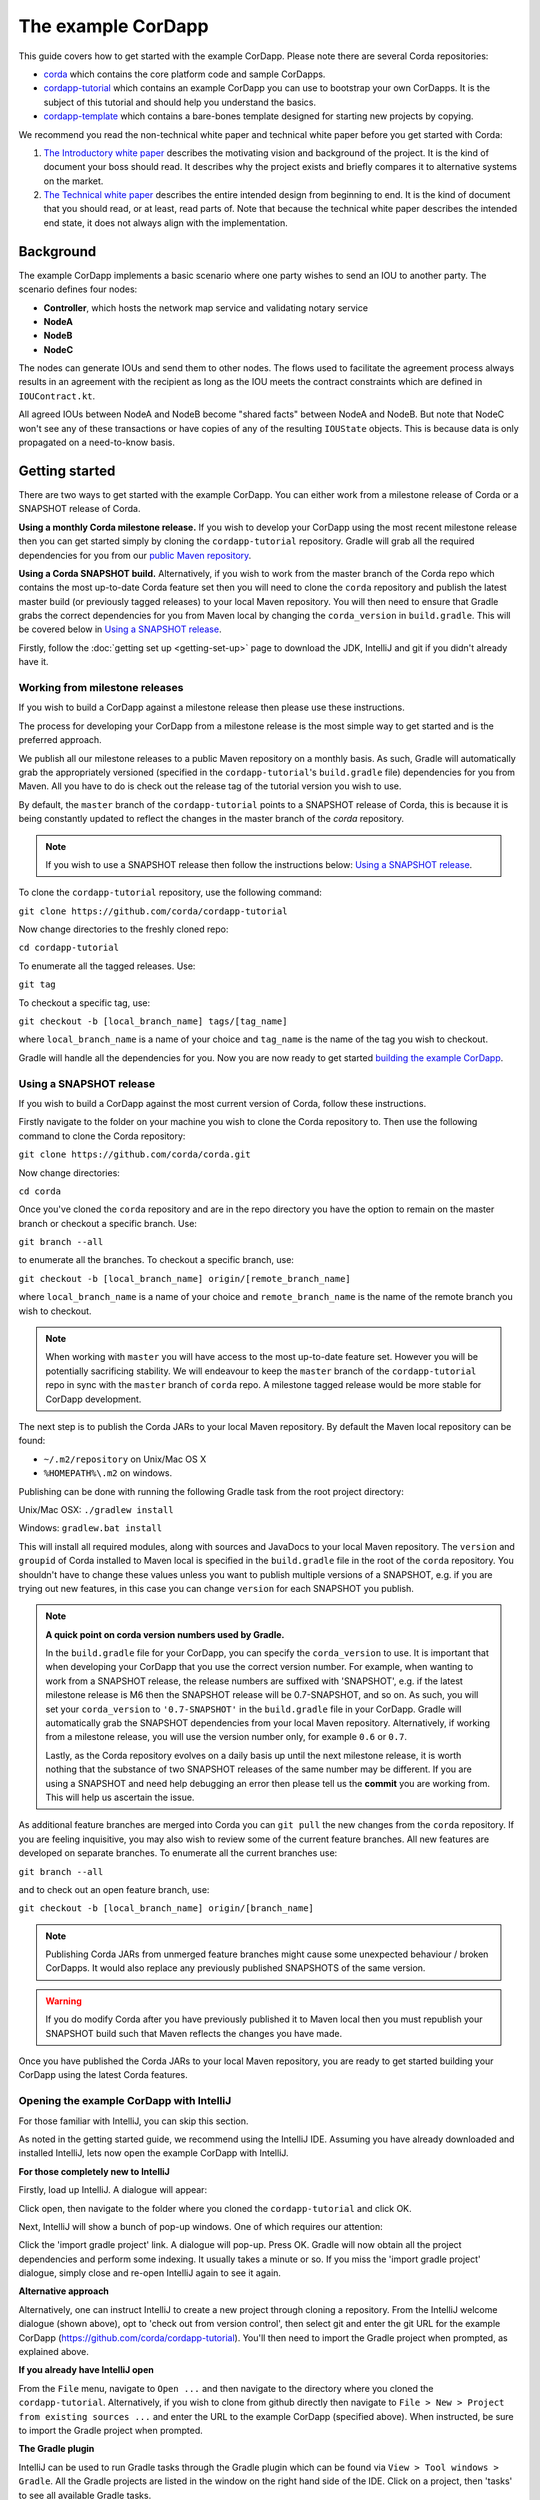 .. highlight:: kotlin
.. raw:: html

   <script type="text/javascript" src="_static/jquery.js"></script>
   <script type="text/javascript" src="_static/codesets.js"></script>

The example CorDapp
===================

This guide covers how to get started with the example CorDapp. Please note there are several Corda repositories:

* `corda <https://github.com/corda/corda>`_ which contains the core platform code and sample CorDapps.
* `cordapp-tutorial <https://github.com/corda/cordapp-tutorial>`_ which contains an example CorDapp you can use to bootstrap your own CorDapps. It is the subject of this tutorial and should help you understand the basics.
* `cordapp-template <https://github.com/corda/cordapp-template>`_ which contains a bare-bones template designed for starting new projects by copying.

We recommend you read the non-technical white paper and technical white paper before you get started with Corda:

1. `The Introductory white paper <https://docs.corda.r3cev.com/_static/corda-introductory-whitepaper.pdf>`_ describes the
   motivating vision and background of the project. It is the kind of document your boss should read. It describes why the
   project exists and briefly compares it to alternative systems on the market.
2. `The Technical white paper <https://docs.corda.r3cev.com/_static/corda-technical-whitepaper.pdf>`_ describes the entire
   intended design from beginning to end. It is the kind of document that you should read, or at least, read parts of. Note
   that because the technical white paper describes the intended end state, it does not always align with the implementation.

Background
----------

The example CorDapp implements a basic scenario where one party wishes to send an IOU to another party. The scenario
defines four nodes:

* **Controller**, which hosts the network map service and validating notary service
* **NodeA**
* **NodeB**
* **NodeC**

The nodes can generate IOUs and send them to other nodes. The flows used to facilitate the agreement process always results in 
an agreement with the recipient as long as the IOU meets the contract constraints which are defined in ``IOUContract.kt``.

All agreed IOUs between NodeA and NodeB become "shared facts" between NodeA and NodeB. But note that NodeC
won't see any of these transactions or have copies of any of the resulting ``IOUState`` objects. This is
because data is only propagated on a need-to-know basis.

Getting started
---------------

There are two ways to get started with the example CorDapp. You can either work from a milestone release of Corda or a
SNAPSHOT release of Corda.

**Using a monthly Corda milestone release.** If you wish to develop your CorDapp using the most recent milestone release
then you can get started simply by cloning the ``cordapp-tutorial`` repository. Gradle will grab all the required dependencies
for you from our `public Maven repository <https://bintray.com/r3/corda>`_.

**Using a Corda SNAPSHOT build.** Alternatively, if you wish to work from the master branch of the Corda repo which contains
the most up-to-date Corda feature set then you will need to clone the ``corda`` repository and publish the latest master
build (or previously tagged releases) to your local Maven repository. You will then need to ensure that Gradle
grabs the correct dependencies for you from Maven local by changing the ``corda_version`` in ``build.gradle``. This will be
covered below in `Using a SNAPSHOT release`_.

Firstly, follow the :doc:`getting set up <getting-set-up>` page to download the JDK, IntelliJ and git if you didn't
already have it.

Working from milestone releases
~~~~~~~~~~~~~~~~~~~~~~~~~~~~~~~

If you wish to build a CorDapp against a milestone release then please use these instructions.

The process for developing your CorDapp from a milestone release is the most simple way to get started and is the preferred
approach.

We publish all our milestone releases to a public Maven repository on a monthly basis. As such, Gradle will automatically
grab the appropriately versioned (specified in the ``cordapp-tutorial``'s ``build.gradle`` file) dependencies for you from Maven.
All you have to do is check out the release tag of the tutorial version you wish to use.

By default, the ``master`` branch of the ``cordapp-tutorial`` points to a SNAPSHOT release of Corda, this is because it is
being constantly updated to reflect the changes in the master branch of the `corda` repository.

.. note:: If you wish to use a SNAPSHOT release then follow the instructions below: `Using a SNAPSHOT release`_.

To clone the ``cordapp-tutorial`` repository, use the following command:

``git clone https://github.com/corda/cordapp-tutorial``

Now change directories to the freshly cloned repo:

``cd cordapp-tutorial``

To enumerate all the tagged releases. Use:

``git tag``

To checkout a specific tag, use:

``git checkout -b [local_branch_name] tags/[tag_name]``

where ``local_branch_name`` is a name of your choice and ``tag_name`` is the name of the tag you wish to checkout.

Gradle will handle all the dependencies for you. Now you are now ready to get started `building the example CorDapp`_.

Using a SNAPSHOT release
~~~~~~~~~~~~~~~~~~~~~~~~

If you wish to build a CorDapp against the most current version of Corda, follow these instructions.

Firstly navigate to the folder on your machine you wish to clone the Corda repository to. Then use the following command
to clone the Corda repository:

``git clone https://github.com/corda/corda.git``

Now change directories:

``cd corda``

Once you've cloned the ``corda`` repository and are in the repo directory you have the option to remain on the master
branch or checkout a specific branch. Use:

``git branch --all``

to enumerate all the branches. To checkout a specific branch, use:

``git checkout -b [local_branch_name] origin/[remote_branch_name]``

where ``local_branch_name`` is a name of your choice and ``remote_branch_name`` is the name of the remote branch you wish
to checkout.

.. note:: When working with ``master`` you will have access to the most up-to-date feature set. However you will be
  potentially sacrificing stability. We will endeavour to keep the ``master`` branch of the ``cordapp-tutorial`` repo in sync
  with the ``master`` branch of ``corda`` repo. A milestone tagged release would be more stable for CorDapp development.

The next step is to publish the Corda JARs to your local Maven repository. By default the Maven local repository can be
found:

* ``~/.m2/repository`` on Unix/Mac OS X
* ``%HOMEPATH%\.m2`` on windows.

Publishing can be done with running the following Gradle task from the root project directory:

Unix/Mac OSX: ``./gradlew install``

Windows: ``gradlew.bat install``

This will install all required modules, along with sources and JavaDocs to your local Maven repository. The ``version``
and ``groupid`` of Corda installed to Maven local is specified in the ``build.gradle`` file in the root of the ``corda``
repository. You shouldn't have to change these values unless you want to publish multiple versions of a SNAPSHOT, e.g.
if you are trying out new features, in this case you can change ``version`` for each SNAPSHOT you publish.

.. note:: **A quick point on corda version numbers used by Gradle.**

  In the ``build.gradle`` file for your CorDapp, you can specify the ``corda_version`` to use. It is important that when
  developing your CorDapp that you use the correct version number. For example, when wanting to work from a SNAPSHOT
  release, the release numbers are suffixed with 'SNAPSHOT', e.g. if the latest milestone release is M6 then the
  SNAPSHOT release will be 0.7-SNAPSHOT, and so on. As such, you will set your ``corda_version`` to ``'0.7-SNAPSHOT'``
  in the ``build.gradle`` file in your CorDapp. Gradle will automatically grab the SNAPSHOT dependencies from your local
  Maven repository. Alternatively, if working from a milestone release, you will use the version number only, for example
  ``0.6`` or ``0.7``.

  Lastly, as the Corda repository evolves on a daily basis up until the next milestone release, it is worth nothing that
  the substance of two SNAPSHOT releases of the same number may be different. If you are using a SNAPSHOT and need help
  debugging an error then please tell us the **commit** you are working from. This will help us ascertain the issue.

As additional feature branches are merged into Corda you can ``git pull`` the new changes from the ``corda`` repository.
If you are feeling inquisitive, you may also wish to review some of the current feature branches. All new features are
developed on separate branches. To enumerate all the current branches use:

``git branch --all``

and to check out an open feature branch, use:

``git checkout -b [local_branch_name] origin/[branch_name]``

.. note:: Publishing Corda JARs from unmerged feature branches might cause some unexpected behaviour / broken CorDapps.
  It would also replace any previously published SNAPSHOTS of the same version.

.. warning:: If you do modify Corda after you have previously published it to Maven local then you must republish your
  SNAPSHOT build such that Maven reflects the changes you have made.

Once you have published the Corda JARs to your local Maven repository, you are ready to get started building your
CorDapp using the latest Corda features.

Opening the example CorDapp with IntelliJ
~~~~~~~~~~~~~~~~~~~~~~~~~~~~~~~~~~~~~~~~~

For those familiar with IntelliJ, you can skip this section.

As noted in the getting started guide, we recommend using the IntelliJ IDE. Assuming you have already downloaded and
installed IntelliJ, lets now open the example CorDapp with IntelliJ.

**For those completely new to IntelliJ**

Firstly, load up IntelliJ. A dialogue will appear:

.. image:: resources/intellij-welcome.png
  :width: 400

Click open, then navigate to the folder where you cloned the ``cordapp-tutorial`` and click OK.

Next, IntelliJ will show a bunch of pop-up windows. One of which requires our attention:

.. image:: resources/unlinked-gradle-project.png
  :width: 400

Click the 'import gradle project' link. A dialogue will pop-up. Press OK. Gradle will now obtain all the
project dependencies and perform some indexing. It usually takes a minute or so. If you miss the 'import gradle project'
dialogue, simply close and re-open IntelliJ again to see it again.

**Alternative approach**

Alternatively, one can instruct IntelliJ to create a new project through cloning a repository. From the IntelliJ welcome
dialogue (shown above), opt to 'check out from version control', then select git and enter the git URL for the example CorDapp 
(https://github.com/corda/cordapp-tutorial). You'll then need to import the Gradle project when prompted, as explained above.

**If you already have IntelliJ open**

From the ``File`` menu, navigate to ``Open ...`` and then navigate to the directory where you cloned the ``cordapp-tutorial``.
Alternatively, if you wish to clone from github directly then navigate to ``File > New > Project from existing sources ...``
and enter the URL to the example CorDapp (specified above). When instructed, be sure to import the Gradle project when prompted.

**The Gradle plugin**

IntelliJ can be used to run Gradle tasks through the Gradle plugin which can be found via ``View > Tool windows > Gradle``.
All the Gradle projects are listed in the window on the right hand side of the IDE. Click on a project, then 'tasks' to
see all available Gradle tasks.

* For the example CorDapp repo there will only be one Gradle project listed.
* For the Corda repo there will be many project listed, the root project ``corda`` and associated sub-projects: ``core``,
  ``finance``, ``node``, etc.

.. note:: It's worth noting that when you change branch in the example CorDapp, the ``corda_version`` will change to
   reflect the version of the branch you are working from.

To execute a task, double click it. The output will be shown in a console window.

Building the example CorDapp
----------------------------

**From the command line**

Firstly, return to your terminal window used above and make sure you are in the ``cordapp-tutorial`` directory.

To build the example CorDapp use the following command:

Unix/Mac OSX: ``./gradlew deployNodes``

Windows: ``gradlew.bat deployNodes``

This build process will build the example CorDapp defined in the example CorDapp source. CorDapps can be written in 
any language targeting the JVM. In our case, we've provided the example source in both Kotlin (``/kotlin-source/src``) and 
Java (``/java-source/src``) Since both sets of source files are functionally identical, we will refer to the Kotlin build
throughout the documentation.

For more information on the example CorDapp see "The Example CorDapp" section below. Gradle will then grab all the 
dependencies for you and build the example CorDapp.

The ``deployNodes`` Gradle task allows you easily create a formation of Corda nodes. In the case of the example CorDapp
we are creating ``four`` nodes.

After the building process has finished to see the newly built nodes, you can navigate to the ``kotlin-source/build/nodes`` folder
located in the ``cordapp-tutorial`` root directory. You can ignore the other folders in ``/build`` for now. The ``nodes``
folder has the following structure:

.. sourcecode:: none

    . nodes
    ├── controller
    │   ├── corda.jar
    │   ├── dependencies
    │   ├── node.conf
    │   └── plugins
    ├── nodea
    │   ├── corda.jar
    │   ├── dependencies
    │   ├── node.conf
    │   └── plugins
    ├── nodeb
    │   ├── corda.jar
    │   ├── dependencies
    │   ├── node.conf
    │   └── plugins
    ├── nodec
    │   ├── corda.jar
    │   ├── dependencies
    │   ├── node.conf
    │   └── plugins
    ├── runnodes
    └── runnodes.bat

There will be one folder generated for each node you build (more on later when we get into the detail of the
``deployNodes`` Gradle task) and a ``runnodes`` shell script (batch file on Windows).

Each node folder contains the Corda JAR, a folder for dependencies and a folder for plugins (or CorDapps). There is also
a node.conf file. See :doc:`Corda configuration files <corda-configuration-file>`.

**Building from IntelliJ**

Open the Gradle window by selecting ``View > Tool windows > Gradle`` from the main menu. You will see the Gradle window
open on the right hand side of the IDE. Expand `tasks` and then expand `other`. Double click on `deployNodes`. Gradle will
start the build process and output progress to a console window in the IDE.

Running the example CorDapp
---------------------------

To run the sample CorDapp navigate to the ``kotlin-source/build/nodes`` folder and execute the ``runnodes`` shell script with:

Unix: ``./runnodes`` or ``sh runnodes``

Windows: ``runnodes.bat``

The ``runnodes`` scripts should create a terminal tab for each node. In each terminal tab, you'll see the Corda welcome
message and some pertinent config information, see below:

.. sourcecode:: none

     ______               __
    / ____/     _________/ /___ _
   / /     __  / ___/ __  / __ `/         Computer science and finance together.
  / /___  /_/ / /  / /_/ / /_/ /          You should see our crazy Christmas parties!
  \____/     /_/   \__,_/\__,_/

  --- DEVELOPER SNAPSHOT ------------------------------------------------------------

  Logs can be found in                    : /Users/rogerwillis/Documents/Corda/cordapp-tutorial/kotlin-source/build/nodes/nodea/logs
  Database connection URL is              : jdbc:h2:tcp://10.18.0.196:50661/node
  Node listening on address               : localhost:10004
  Loaded plugins                          : com.example.plugin.ExamplePlugin
  Embedded web server is listening on     : http://10.18.0.196:10005/
  Node started up and registered in 39.0 sec

You'll need to refer to the above later on for the JDBC connection string and port numbers.

Depending on the speed of your machine, it usually takes around 30 seconds for the nodes to finish starting up. If you
want to double check all the nodes are running you can query the 'status' end-point located at
``http://host:post/api/status``.

When booted up, the node will generate a bunch of files and directories in addition to the ones covered above:

.. sourcecode:: none

  .
  ├── artemis
  ├── attachments
  ├── cache
  ├── certificates
  ├── corda.jar
  ├── dependencies
  ├── identity-private-key
  ├── identity-public
  ├── logs
  ├── node.conf
  ├── persistence.mv.db
  └── plugins

Notably:

* **artemis** contains the internal files for Artemis MQ, our message broker.
* **attachments** contains any persisted attachments.
* **certificates** contains the certificate store.
* **identity-private-key** is the node's private key.
* **identity-public** is the node's public key.
* **logs** contains the node's log files.
* **persistence.mv.db** is the h2 database where transactions and other data is persisted.

Additional files and folders are added as the node is running.

Running the example CorDapp via IntelliJ
~~~~~~~~~~~~~~~~~~~~~~~~~~~~~~~~~~~~~~~~

To run the example CorDapp via IntelliJ you can use the ``Run Example CorDapp`` run configuration. Select it from the drop
down menu at the top right-hand side of the IDE and press the green arrow to start the nodes. See image below:

.. image:: resources/run-config-drop-down.png
  :width: 400

The node driver defined in ``/src/main/kotlin-source/com/example/Main.kt`` allows you to specify how many nodes you would like
to run and the various configuration settings for each node. With the example CorDapp, the Node driver starts four nodes
and sets up an RPC user for all but the "Controller" node (which hosts the notary Service and network map service):

.. sourcecode:: kotlin

  fun main(args: Array<String>) {
      // No permissions required as we are not invoking flows.
      val user = User("user1", "test", permissions = setOf())
      driver(dsl = {
          startNode("Controller", setOf(ServiceInfo(ValidatingNotaryService.type)))
          startNode("NodeA", rpcUsers = listOf(user))
          startNode("NodeB", rpcUsers = listOf(user))
          startNode("NodeC", rpcUsers = listOf(user))
          waitForAllNodesToFinish()
      }, isDebug = true)
  }

To stop the nodes, press the red "stop" button at the top right-hand side of the IDE.

The node driver can also be used to as a basis for `debugging your CorDapp`_

Interacting with the example CorDapp
------------------------------------

Via HTTP
~~~~~~~~

The CorDapp defines a few HTTP API end-points and also serves some static web content. The end-points allow you to
list IOUs and add IOUs.

The nodes can be found using the following port numbers, defined in build.gradle and the respective node.conf file for
each node found in `kotlin-source/build/nodes/NodeX`` etc:

* Controller: ``localhost:10003``
* NodeA:      ``localhost:10005``
* NodeB:      ``localhost:10007``
* NodeC:      ``localhost:10009``

Note that the ``deployNodes`` Gradle task is used to generate the ``node.conf`` files for each node.

As the nodes start-up they should tell you which host and port the embedded web server is running on. The API endpoints
served are as follows:

* ``/api/example/me``
* ``/api/example/peers``
* ``/api/example/ious``
* ``/api/example/{COUNTERPARTY}/create-iou``

The static web content is served from ``/web/example``.

An IOU can be created via accessing the ``api/example/create-iou`` end-point directly or through the
the web form hosted at ``/web/example``.

 .. warning:: **The content in ``web/example`` is only available for demonstration purposes and does not implement any
  anti-XSS, anti-XSRF or any other security techniques. Do not copy such code directly into products meant for production use.**

**Submitting an IOU via HTTP API:**

To create an IOU from NodeA to NodeB, use:

.. sourcecode:: bash

  echo '{"value": "1"}' | cURL -T - -H 'Content-Type: application/json' http://localhost:10005/api/example/NodeB/create-iou

Note the port number ``10005`` (NodeA) and NodeB referenced in the API end-point path. This command instructs NodeA to
create and send an IOU to NodeB. Upon verification and completion of the process, both nodes (but not NodeC) will
have a signed, notarised copy of the IOU.

**Submitting an IOU via web/example:**

Navigate to the "create IOU" button at the top left of the page, and enter the IOU details - e.g.

.. sourcecode:: none

  Counter-party: Select from list
  Order Number:  1
  Delivery Date: 2018-09-15
  City:          London
  Country Code:  UK
  Item name:     Wow such item
  Item amount:   5

and click submit (note you can add additional item types and amounts). Upon pressing submit, the modal dialogue should close.
To check what validation is performed over the IOU data, have a look at the ``IOUContract.Create`` class in
``IOUContract.kt`` which defines the following contract constraints (among others not included here):

.. sourcecode:: kotlin

  // Generic constraints around the IOU transaction.
  "No inputs should be consumed when issuing an IOU." by (tx.inputs.isEmpty())
  "Only one output state should be created." by (tx.outputs.size == 1)
  val out = tx.outputs.single() as IOUState
  "The sender and the recipient cannot be the same entity." by (out.sender != out.recipient)
  "All of the participants must be signers." by (command.signers.containsAll(out.participants))

  // IOU-specific constraints.
  "The IOU's value must be non-negative." by (out.iou.value > 0)

**Once an IOU has been submitted:**

Inspect the terminal windows for the nodes. Assume all of the above contract constraints are met, you should see some
activity in the terminal windows for NodeA and NodeB (note: the green ticks are only visible on unix/mac):

*NodeA:*

.. sourcecode:: none

   ✅  Generating transaction based on new IOU.
   ✅  Verifying contract constraints.
   ✅  Signing transaction with our private key.
   ✅  Sending proposed transaction to recipient for review.
   ✅  Done

*NodeB:*

.. sourcecode:: none

   ✅  Receiving proposed transaction from sender.
   ✅  Verifying signatures and contract constraints.
   ✅  Signing proposed transaction with our private key.
   ✅  Obtaining notary signature and recording transaction.
       ✅  Requesting signature by notary service
           ✅  Requesting signature by Notary service
           ✅  Validating response from Notary service
       ✅  Broadcasting transaction to participants
   ✅  Done

*NodeC:*

.. sourcecode:: none

  You shouldn't see any activity.

Next you can view the newly created IOU by accessing the vault of NodeA or NodeB:

*Via the HTTP API:*

For NodeA. navigate to http://localhost:10005/api/example/ious. For NodeB,
navigate to http://localhost:10007/api/example/ious.

*Via web/example:*

Navigate to http://localhost:10005/web/example the refresh button in the top left-hand side of the page. You should
see the newly created agreement on the page.

Using the h2 web console
~~~~~~~~~~~~~~~~~~~~~~~~

You can connect to the h2 database to see the current state of the ledger, among other data such as the current state of
the network map cache. Firstly, navigate to the folder where you downloaded the h2 web console as part of the pre-requisites
section, above. Change directories to the bin folder:

``cd h2/bin``

Where there are a bunch of shell scripts and batch files. Run the web console:

Unix:

``sh h2.sh``

Windows:

``h2.bat``

The h2 web console should start up in a web browser tab. To connect we first need to obtain a JDBC connection string. Each
node outputs its connection string in the terminal window as it starts up. In a terminal window where a node is running,
look for the following string:

``Database connection URL is              : jdbc:h2:tcp://10.18.0.150:56736/node``

you can use the string on the right to connect to the h2 database: just paste it in to the JDBC URL field and click Connect.
You will be presented with a web application that enumerates all the available tables and provides an interface for you to
query them using SQL.

Using the Example RPC client
~~~~~~~~~~~~~~~~~~~~~~~~~~~~

The ``/src/main/kotlin-source/com/example/client/ExampleClientRPC.kt`` file is a simple utility which uses the client RPC library
to connect to a node and log the created IOUs. It will log any existing IOUs and listen for any future
IOUs. If you haven't created any IOUs when you connect to one of the Nodes via RPC then the client will log
and future IOUs which are agreed.

To build the client use the following gradle task:

``./gradlew runExampleClientRPC``

*To run the client, via IntelliJ:*

Select the 'Run Example RPC Client' run configuration which, by default, connects to NodeA (Artemis port 10004). Click the
Green Arrow to run the client. You can edit the run configuration to connect on a different port.

*Via command line:*

Run the following gradle task:

``./gradlew runExampleClientRPC localhost:10004``

To close the application use ``ctrl+C``. For more information on the client RPC interface and how to build an RPC client
application see:

* :doc:`Client RPC documentation <clientrpc>`
* :doc:`Client RPC tutorial <tutorial-clientrpc-api>`

Extending the example CorDapp
-----------------------------

cordapp-tutorial project structure
~~~~~~~~~~~~~~~~~~~~~~~~~~~~~~~~~~

The example CorDapp has the following directory structure:

.. sourcecode:: none

    . cordapp-tutorial
    ├── README.md
    ├── LICENSE
    ├── build.gradle
    ├── config
    │   ├── ...
    ├── gradle
    │   └── ...
    ├── gradle.properties
    ├── gradlew
    ├── gradlew.bat
    ├── lib
    │   ├── ...
    ├── settings.gradle
    ├── kotlin-source
    │   └── src
    │       ├── main
    │       │   ├── kotlin
    │       │   │   └── com
    │       │   │       └── example
    │       │   │           ├── Main.kt
    │       │   │           ├── api
    │       │   │           │   └── ExampleApi.kt
    │       │   │           ├── client
    │       │   │           │   └── ExampleClientRPC.kt
    │       │   │           ├── contract
    │       │   │           │   ├── IOUContract.kt
    │       │   │           │   └── IOUState.kt
    │       │   │           ├── model
    │       │   │           │   └── IOU.kt
    │       │   │           ├── plugin
    │       │   │           │   └── ExamplePlugin.kt
    │       │   │           └── flow
    │       │   │               └── ExampleFlow.kt
    │       │   │           └── service
    │       │   │               └── ExampleService.kt
    │       │   ├── python
    │       │   └── resources
    │       │       ├── META-INF
    │       │       │   └── services
    │       │       │       └── net.corda.core.node.CordaPluginRegistry
    │       │       ├── certificates
    │       │       │   ├── readme.txt
    │       │       │   ├── sslkeystore.jks
    │       │       │   └── truststore.jks
    │       │       └── exampleWeb
    │       │           ├── index.html
    │       │           └── js
    │       │               └── example.js
    │       └── test
    │           ├── java
    │           ├── kotlin
    │           │   └── com
    │           │       └── example
    │           │           └── ExampleTest.kt
    │           └── resources
    └── java-source
        └── src
            ├── main
            │   ├── java
            │   │   └── com
            │   │       └── example
            │   │           ├── Main.java
            │   │           ├── api
            │   │           │   └── ExampleApi.java
            │   │           ├── client
            │   │           │   └── ExampleClientRPC.java
            │   │           ├── contract
            │   │           │   ├── IOUContract.java
            │   │           │   └── IOUState.java
            │   │           ├── model
            │   │           │   └── IOU.java
            │   │           ├── plugin
            │   │           │   └── ExamplePlugin.java
            │   │           └── flow
            │   │               └── ExampleFlow.java
            │   │           └── service
            │   │               └── ExampleService.java
            │   ├── python
            │   └── resources
            │       ├── META-INF
            │       │   └── services
            │       │       └── net.corda.core.node.CordaPluginRegistry
            │       ├── certificates
            │       │   ├── readme.txt
            │       │   ├── sslkeystore.jks
            │       │   └── truststore.jks
            │       └── exampleWeb
            │           ├── index.html
            │           └── js
            │               └── example.js
            └── test
                ├── java
                ├── kotlin
                │   └── com
                │       └── example
                │           └── ExampleTest.kt
                └── resources

In the file structure above, the most important files and directories to note are:

* The **root directory** contains some gradle files, a README and a LICENSE.
* **config** contains log4j configs.
* **gradle** contains the gradle wrapper, which allows the use of Gradle without installing it yourself and worrying
  about which version is required.
* **lib** contains the Quasar.jar which is required for runtime instrumentation of classes by Quasar.
* **kotlin-source** contains the source code for the example CorDapp written in Kotlin.
 * **kotlin-source/src/main/kotlin** contains the source code for the example CorDapp.
 * **kotlin-source/src/main/python** contains a python script which accesses nodes via RPC.
 * **kotlin-source/src/main/resources** contains the certificate store, some static web content to be served by the nodes and the
   PluginServiceRegistry file.
 * **kotlin-source/src/test/kotlin** contains unit tests for protocols, contracts, etc.
* **java-source** contains the same source code, but written in java. This is an aid for users who do not want to develop in
  Kotlin, and serves as an example of how CorDapps can be developed in any language targeting the JVM.

Some elements are covered in more detail below.

The build.gradle file
~~~~~~~~~~~~~~~~~~~~~

It is usually necessary to make a couple of changes to the ``build.gradle`` file. Here will cover the most pertinent bits.

**The buildscript**

The buildscript is always located at the top of the file. It determines which plugins, task classes, and other classes
are available for use in the rest of the build script. It also specifies version numbers for dependencies, among other
things.

If you are working from a Corda SNAPSHOT release which you have publish to Maven local then ensure that
``corda_version`` is the same as the version of the Corda core modules you published to Maven local. If not then change the
``kotlin_version`` property. Also, if you are working from a previous cordapp-tutorial milestone release, then be sure to ``git checkout``
the correct version of the example CorDapp from the ``cordapp-tutorial`` repo.

.. sourcecode:: groovy

  buildscript {
      ext.kotlin_version = '1.0.4'
      ext.corda_version = '0.5-SNAPSHOT' // Ensure this version is the same as the corda core modules you are using.
      ext.quasar_version = '0.7.6'
      ext.jersey_version = '2.23.1'

      repositories {
        ...
      }

      dependencies {
        ...
      }
  }

**Project dependencies**

If you have any additional external dependencies for your CorDapp then add them below the comment at the end of this
code snippet.package. Use the standard format:

``compile "{groupId}:{artifactId}:{versionNumber}"``

.. sourcecode:: groovy

  dependencies {
      compile "org.jetbrains.kotlin:kotlin-stdlib:$kotlin_version"
      testCompile group: 'junit', name: 'junit', version: '4.11'

      // Corda integration dependencies
      compile "net.corda:client:$corda_version"
      compile "net.corda:core:$corda_version"
      compile "net.corda:contracts:$corda_version"
      compile "net.corda:node:$corda_version"
      compile "net.corda:corda:$corda_version"
      compile "net.corda:test-utils:$corda_version"

      ...

      // Cordapp dependencies
      // Specify your cordapp's dependencies below, including dependent cordapps
  }

For further information about managing dependencies with `look at the Gradle docs <https://docs.gradle.org/current/userguide/dependency_management.html>`_.

**CordFormation**

This is the local node deployment system for CorDapps, the nodes generated are intended to be used for experimenting,
debugging, and testing node configurations but not intended for production or testnet deployment.

In the CorDapp build.gradle file you'll find a ``deployNodes`` task, this is where you configure the nodes you would
like to deploy for testing. See further details below:

.. sourcecode:: groovy

  task deployNodes(type: com.r3corda.plugins.Cordform, dependsOn: ['jar']) {
      directory "./kotlin-source/build/nodes"                            // The output directory.
      networkMap "Controller"                              // The artemis address of the node to be used as the network map.
      node {
          name "Controller"                                // Artemis name of node to be deployed.
          nearestCity "London"                             // For use with the network visualiser.
          advertisedServices = ["corda.notary.validating"] // A list of services you wish the node to offer.
          p2pPort 10002
          rpcPort 10003                                    // Usually 1 higher than the messaging port.
          webPort 10004                                    // Usually 1 higher than the RPC port.
          cordapps = []                                    // Add package names of CordaApps.
      }
      node {                                               // Create an additional node.
          name "NodeA"
          nearestCity "London"
          advertisedServices = []
          p2pPort 10005
          rpcPort 10006
          webPort 10007
          cordapps = []
      }
      ...
  }

You can add any number of nodes, with any number of services / CorDapps by editing the templates in ``deployNodes``. The
only requirement is that you must specify a node to run as the network map service and one as the notary service.

.. note:: CorDapps in the current cordapp-tutorial project are automatically registered with all nodes defined in
  ``deployNodes``, although we expect this to change in the near future.

.. warning:: Make sure that there are no port clashes!

When you are finished editing your *CordFormation* the changes will be reflected the next time you run ``./gradlew deployNodes``.

Service Provider Configuration File
~~~~~~~~~~~~~~~~~~~~~~~~~~~~~~~~~~~

If you are building a CorDapp from scratch or adding a new CorDapp to the cordapp-tutorial project then you must provide
a reference to your sub-class of ``CordaPluginRegistry`` in the provider-configuration file in located in the ``resources/META-INF/services`` directory.

Re-Deploying Your Nodes Locally
~~~~~~~~~~~~~~~~~~~~~~~~~~~~~~~

If you need to create any additional nodes you can do it via the ``build.gradle`` file as discussed above in
``the build.gradle file`` and in more detail in the "cordFormation" section.

You may also wish to edit the ``/kotlin-source/build/nodes/<node name>/node.conf`` files for your nodes. For more information on
doing this, see the :doc:`Corda configuration file <corda-configuration-file>` page.

Once you have made some changes to your CorDapp you can redeploy it with the following command:

Unix/Mac OSX: ``./gradlew deployNodes``

Windows: ``gradlew.bat deployNodes``

Running Nodes Across Machines
~~~~~~~~~~~~~~~~~~~~~~~~~~~~~

The nodes can also be set up to communicate between separate machines on the 
same subnet.

After deploying the nodes, navigate to the build folder (``kotlin-source/build/nodes`` or ``java-source/build/nodes``)
and move some of the individual node folders to separate machines on the same subnet (e.g. using a USB key).
It is important that no nodes - including the controller node - end up on more than one machine. Each computer
should also have a copy of ``runnodes`` and ``runnodes.bat``.

For example, you may end up with the following layout:

* Machine 1: ``controller``, ``nodea``, ``runnodes``, ``runnodes.bat``
* Machine 2: ``nodeb``, ``nodec``, ``runnodes``, ``runnodes.bat``

You must now edit the configuration file for each node, including the controller. Open each node's config file,
and make the following changes:

* Change the Artemis messaging address to the machine's IP address (e.g. ``p2pAddress="10.18.0.166:10006"``)
* Change the network map service details to the IP address of the machine where the
  controller node is running and to its legal name (e.g. ``networkMapService.address="10.18.0.166:10002"`` and
  ``networkMapService.legalName=controller``) (please note that the controller will not have the ``networkMapService`` config)

Now run each node.

Debugging your CorDapp
~~~~~~~~~~~~~~~~~~~~~~

Debugging is done via IntelliJ and can be done using the following steps.

1. Set your breakpoints.
2. Edit the node driver code in ``Main.kt`` to reflect how many nodes you wish to start along with any other
   configuration options. For example, the below starts 4 nodes, with one being the network map service / notary and
   sets up RPC credentials for 3 of the nodes.

.. sourcecode:: kotlin

    fun main(args: Array<String>) {
        // No permissions required as we are not invoking flows.
        val user = User("user1", "test", permissions = setOf())
        driver(dsl = {
            startNode("Controller", setOf(ServiceInfo(ValidatingNotaryService.type)))
            startNode("NodeA", rpcUsers = listOf(user))
            startNode("NodeB", rpcUsers = listOf(user))
            startNode("NodeC", rpcUsers = listOf(user))
            waitForAllNodesToFinish()
        }, isDebug = true)
    }

3. Select and run the “Run Example CorDapp” run configuration in IntelliJ.
4. IntelliJ will build and run the CorDapp. Observe the console output for the remote debug ports. The “Controller”
   node will generally be on port 5005, with NodeA on port 5006 an so-on.

.. sourcecode:: none

    Listening for transport dt_socket at address: 5008
    Listening for transport dt_socket at address: 5007
    Listening for transport dt_socket at address: 5006

5. Edit the “Debug CorDapp” run configuration with the port of the node you wish to connect to.
6. Run the “Debug CorDapp” run configuration.
